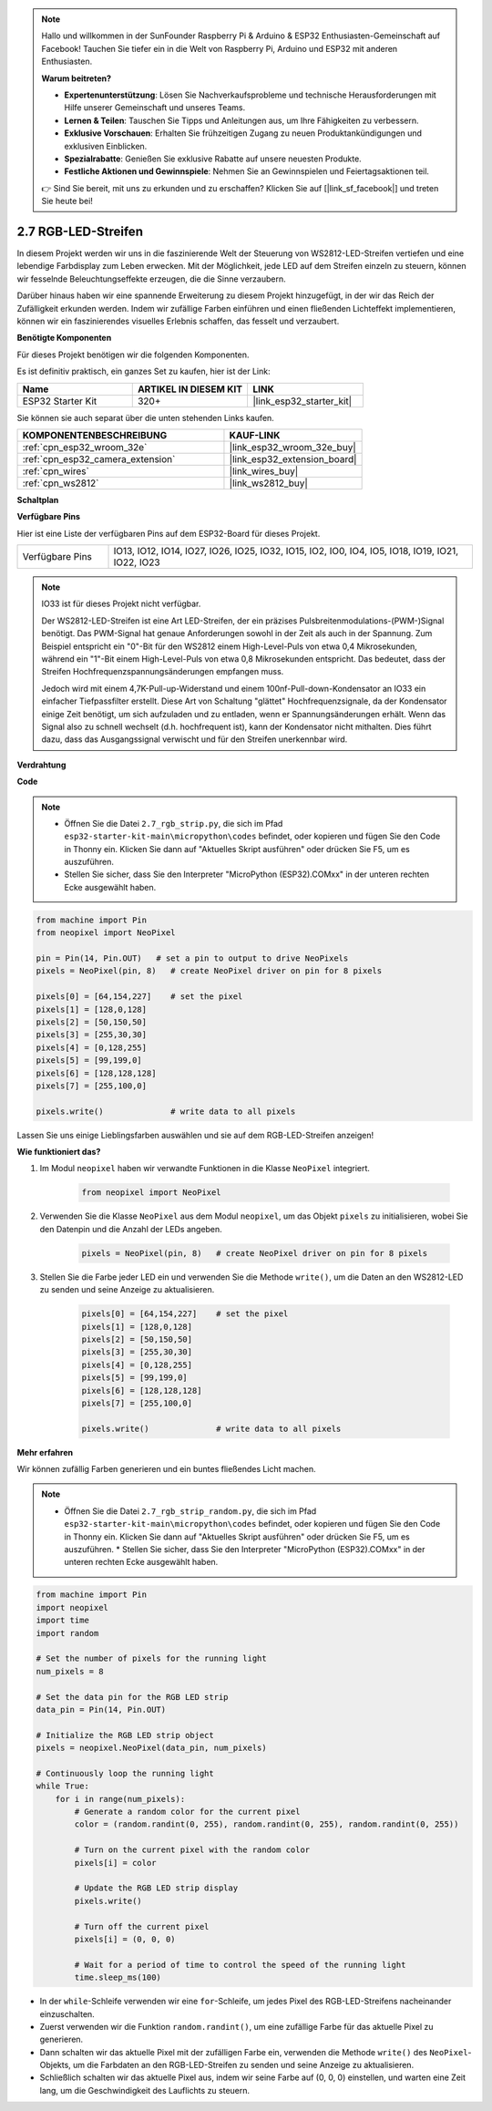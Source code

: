.. note::

    Hallo und willkommen in der SunFounder Raspberry Pi & Arduino & ESP32 Enthusiasten-Gemeinschaft auf Facebook! Tauchen Sie tiefer ein in die Welt von Raspberry Pi, Arduino und ESP32 mit anderen Enthusiasten.

    **Warum beitreten?**

    - **Expertenunterstützung**: Lösen Sie Nachverkaufsprobleme und technische Herausforderungen mit Hilfe unserer Gemeinschaft und unseres Teams.
    - **Lernen & Teilen**: Tauschen Sie Tipps und Anleitungen aus, um Ihre Fähigkeiten zu verbessern.
    - **Exklusive Vorschauen**: Erhalten Sie frühzeitigen Zugang zu neuen Produktankündigungen und exklusiven Einblicken.
    - **Spezialrabatte**: Genießen Sie exklusive Rabatte auf unsere neuesten Produkte.
    - **Festliche Aktionen und Gewinnspiele**: Nehmen Sie an Gewinnspielen und Feiertagsaktionen teil.

    👉 Sind Sie bereit, mit uns zu erkunden und zu erschaffen? Klicken Sie auf [|link_sf_facebook|] und treten Sie heute bei!

.. _py_rgb_strip:

2.7 RGB-LED-Streifen
=========================

In diesem Projekt werden wir uns in die faszinierende Welt der Steuerung von WS2812-LED-Streifen vertiefen und eine lebendige Farbdisplay zum Leben erwecken. Mit der Möglichkeit, jede LED auf dem Streifen einzeln zu steuern, können wir fesselnde Beleuchtungseffekte erzeugen, die die Sinne verzaubern.

Darüber hinaus haben wir eine spannende Erweiterung zu diesem Projekt hinzugefügt, in der wir das Reich der Zufälligkeit erkunden werden. Indem wir zufällige Farben einführen und einen fließenden Lichteffekt implementieren, können wir ein faszinierendes visuelles Erlebnis schaffen, das fesselt und verzaubert.

**Benötigte Komponenten**

Für dieses Projekt benötigen wir die folgenden Komponenten.

Es ist definitiv praktisch, ein ganzes Set zu kaufen, hier ist der Link:

.. list-table::
    :widths: 20 20 20
    :header-rows: 1

    *   - Name	
        - ARTIKEL IN DIESEM KIT
        - LINK
    *   - ESP32 Starter Kit
        - 320+
        - |link_esp32_starter_kit|

Sie können sie auch separat über die unten stehenden Links kaufen.

.. list-table::
    :widths: 30 20
    :header-rows: 1

    *   - KOMPONENTENBESCHREIBUNG
        - KAUF-LINK

    *   - :ref:`cpn_esp32_wroom_32e`
        - |link_esp32_wroom_32e_buy|
    *   - :ref:`cpn_esp32_camera_extension`
        - |link_esp32_extension_board|
    *   - :ref:`cpn_wires`
        - |link_wires_buy|
    *   - :ref:`cpn_ws2812`
        - |link_ws2812_buy|

**Schaltplan**

.. image:: ../../img/circuit/circuit_2.7_ws2812.png
    :width: 500
    :align: center


**Verfügbare Pins**

Hier ist eine Liste der verfügbaren Pins auf dem ESP32-Board für dieses Projekt.

.. list-table::
    :widths: 5 20 

    * - Verfügbare Pins
      - IO13, IO12, IO14, IO27, IO26, IO25, IO32, IO15, IO2, IO0, IO4, IO5, IO18, IO19, IO21, IO22, IO23


.. note::

    IO33 ist für dieses Projekt nicht verfügbar.

    Der WS2812-LED-Streifen ist eine Art LED-Streifen, der ein präzises Pulsbreitenmodulations-(PWM-)Signal benötigt. Das PWM-Signal hat genaue Anforderungen sowohl in der Zeit als auch in der Spannung. Zum Beispiel entspricht ein "0"-Bit für den WS2812 einem High-Level-Puls von etwa 0,4 Mikrosekunden, während ein "1"-Bit einem High-Level-Puls von etwa 0,8 Mikrosekunden entspricht. Das bedeutet, dass der Streifen Hochfrequenzspannungsänderungen empfangen muss.

    Jedoch wird mit einem 4,7K-Pull-up-Widerstand und einem 100nf-Pull-down-Kondensator an IO33 ein einfacher Tiefpassfilter erstellt. Diese Art von Schaltung "glättet" Hochfrequenzsignale, da der Kondensator einige Zeit benötigt, um sich aufzuladen und zu entladen, wenn er Spannungsänderungen erhält. Wenn das Signal also zu schnell wechselt (d.h. hochfrequent ist), kann der Kondensator nicht mithalten. Dies führt dazu, dass das Ausgangssignal verwischt und für den Streifen unerkennbar wird.

**Verdrahtung**

.. image:: ../../img/wiring/2.7_rgb_strip_bb.png
    :width: 800

**Code**

.. note::

    * Öffnen Sie die Datei ``2.7_rgb_strip.py``, die sich im Pfad ``esp32-starter-kit-main\micropython\codes`` befindet, oder kopieren und fügen Sie den Code in Thonny ein. Klicken Sie dann auf "Aktuelles Skript ausführen" oder drücken Sie F5, um es auszuführen.
    * Stellen Sie sicher, dass Sie den Interpreter "MicroPython (ESP32).COMxx" in der unteren rechten Ecke ausgewählt haben. 

.. code-block:: python

    from machine import Pin
    from neopixel import NeoPixel

    pin = Pin(14, Pin.OUT)   # set a pin to output to drive NeoPixels
    pixels = NeoPixel(pin, 8)   # create NeoPixel driver on pin for 8 pixels

    pixels[0] = [64,154,227]    # set the pixel 
    pixels[1] = [128,0,128]
    pixels[2] = [50,150,50]
    pixels[3] = [255,30,30]
    pixels[4] = [0,128,255]
    pixels[5] = [99,199,0]
    pixels[6] = [128,128,128]
    pixels[7] = [255,100,0]

    pixels.write()              # write data to all pixels


Lassen Sie uns einige Lieblingsfarben auswählen und sie auf dem RGB-LED-Streifen anzeigen!

**Wie funktioniert das?**

#. Im Modul ``neopixel`` haben wir verwandte Funktionen in die Klasse ``NeoPixel`` integriert.

    .. code-block:: python

        from neopixel import NeoPixel

#. Verwenden Sie die Klasse ``NeoPixel`` aus dem Modul ``neopixel``, um das Objekt ``pixels`` zu initialisieren, wobei Sie den Datenpin und die Anzahl der LEDs angeben.

    .. code-block:: python

        pixels = NeoPixel(pin, 8)   # create NeoPixel driver on pin for 8 pixels

#. Stellen Sie die Farbe jeder LED ein und verwenden Sie die Methode ``write()``, um die Daten an den WS2812-LED zu senden und seine Anzeige zu aktualisieren.

    .. code-block:: python

        pixels[0] = [64,154,227]    # set the pixel 
        pixels[1] = [128,0,128]
        pixels[2] = [50,150,50]
        pixels[3] = [255,30,30]
        pixels[4] = [0,128,255]
        pixels[5] = [99,199,0]
        pixels[6] = [128,128,128]
        pixels[7] = [255,100,0]

        pixels.write()              # write data to all pixels

**Mehr erfahren**

Wir können zufällig Farben generieren und ein buntes fließendes Licht machen.

.. note::

    * Öffnen Sie die Datei ``2.7_rgb_strip_random.py``, die sich im Pfad ``esp32-starter-kit-main\micropython\codes`` befindet, oder kopieren und fügen Sie den Code in Thonny ein. Klicken Sie dann auf "Aktuelles Skript ausführen" oder drücken Sie F5, um es auszuführen.    * Stellen Sie sicher, dass Sie den Interpreter "MicroPython (ESP32).COMxx" in der unteren rechten Ecke ausgewählt haben. 


.. code-block:: python

    from machine import Pin
    import neopixel
    import time
    import random

    # Set the number of pixels for the running light
    num_pixels = 8

    # Set the data pin for the RGB LED strip
    data_pin = Pin(14, Pin.OUT)

    # Initialize the RGB LED strip object
    pixels = neopixel.NeoPixel(data_pin, num_pixels)

    # Continuously loop the running light
    while True:
        for i in range(num_pixels):
            # Generate a random color for the current pixel
            color = (random.randint(0, 255), random.randint(0, 255), random.randint(0, 255))
            
            # Turn on the current pixel with the random color
            pixels[i] = color
            
            # Update the RGB LED strip display
            pixels.write()
            
            # Turn off the current pixel
            pixels[i] = (0, 0, 0)
            
            # Wait for a period of time to control the speed of the running light
            time.sleep_ms(100)


* In der ``while``-Schleife verwenden wir eine ``for``-Schleife, um jedes Pixel des RGB-LED-Streifens nacheinander einzuschalten.
* Zuerst verwenden wir die Funktion ``random.randint()``, um eine zufällige Farbe für das aktuelle Pixel zu generieren.
* Dann schalten wir das aktuelle Pixel mit der zufälligen Farbe ein, verwenden die Methode ``write()`` des ``NeoPixel``-Objekts, um die Farbdaten an den RGB-LED-Streifen zu senden und seine Anzeige zu aktualisieren.
* Schließlich schalten wir das aktuelle Pixel aus, indem wir seine Farbe auf (0, 0, 0) einstellen, und warten eine Zeit lang, um die Geschwindigkeit des Lauflichts zu steuern.



